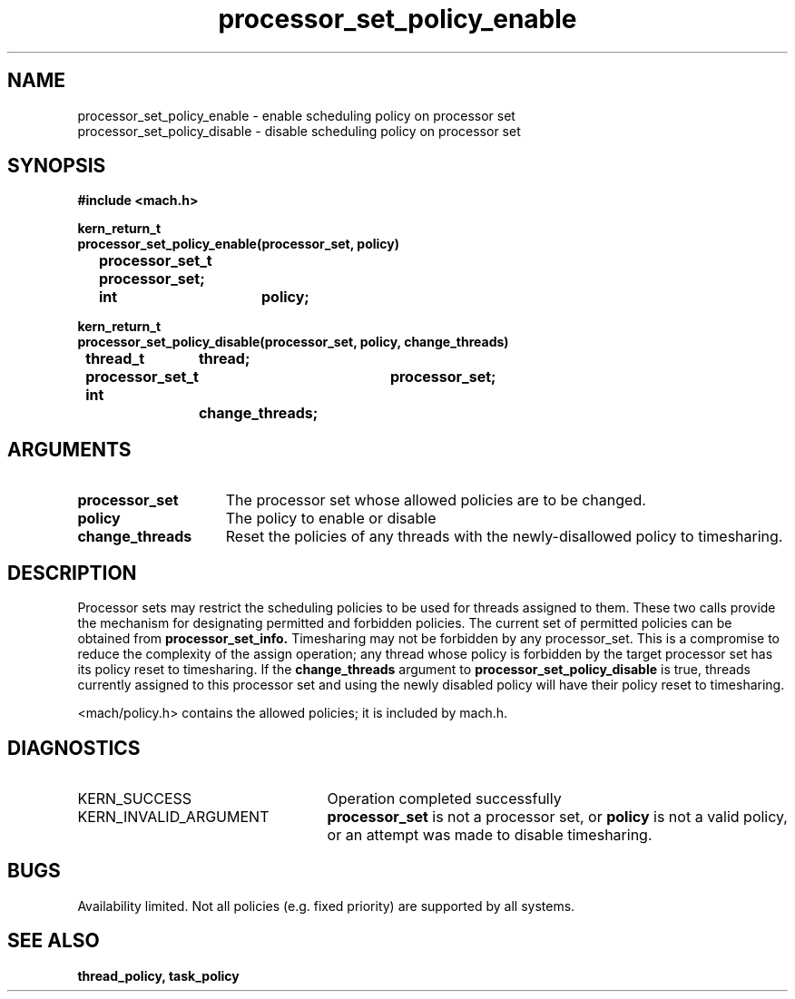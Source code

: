 .TH processor_set_policy_enable 2 8/13/89
.CM 4
.SH NAME
.nf
processor_set_policy_enable  \-  enable scheduling policy on processor set
processor_set_policy_disable  \-  disable scheduling policy on processor set
.SH SYNOPSIS
.nf
.ft B
#include <mach.h>

.nf
.ft B
kern_return_t
processor_set_policy_enable(processor_set, policy)
	processor_set_t processor_set;
	int		policy;


.fi
.ft P
.nf
.ft B
kern_return_t
processor_set_policy_disable(processor_set, policy, change_threads)
	thread_t	thread;
	processor_set_t	processor_set;
	int		change_threads;




.fi
.ft P
.SH ARGUMENTS
.TP 15
.B
processor_set
The processor set whose allowed policies are to be changed.
.TP 15
.B
policy
The policy to enable or disable
.TP 15
.B
change_threads
Reset the policies of any threads with the newly-disallowed policy to
timesharing.

.SH DESCRIPTION
Processor sets may restrict the scheduling policies to be used for
threads assigned to them.  These two calls provide the mechanism for
designating permitted and forbidden policies.  The current set of
permitted policies can be obtained from 
.B processor_set_info.
Timesharing may not
be forbidden by any processor_set.  This is a compromise to reduce the
complexity of the assign operation; any thread whose policy is forbidden by
the target processor set has its policy reset to timesharing.  If the
.B change_threads
argument to 
.B processor_set_policy_disable
is true, threads currently assigned to this processor set and using the
newly disabled policy will have their policy reset to timesharing.

<mach/policy.h> contains the allowed policies; it is included by mach.h.

.SH DIAGNOSTICS
.TP 25
KERN_SUCCESS
Operation completed successfully
.TP 25
KERN_INVALID_ARGUMENT
.B processor_set
is not a processor set,
or 
.B policy
is not a valid policy, or an attempt was made to disable timesharing.

.SH BUGS
Availability limited.  Not all policies (e.g. fixed priority) are supported
by all systems.

.SH SEE ALSO
.B thread_policy, task_policy

